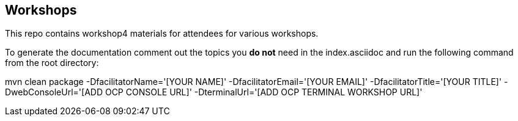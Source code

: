 == Workshops

This repo contains workshop4 materials for attendees for various workshops.

To generate the documentation comment out the topics you *do not* need in the
index.asciidoc and run the following command from the root directory:

mvn clean package -DfacilitatorName='[YOUR NAME]' -DfacilitatorEmail='[YOUR EMAIL]' -DfacilitatorTitle='[YOUR TITLE]' -DwebConsoleUrl='[ADD OCP CONSOLE URL]' -DterminalUrl='[ADD OCP TERMINAL WORKSHOP URL]'